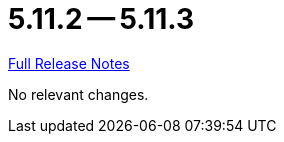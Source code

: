 // SPDX-FileCopyrightText: 2023 Artemis Changelog Contributors
//
// SPDX-License-Identifier: CC-BY-SA-4.0

= 5.11.2 -- 5.11.3

link:https://github.com/ls1intum/Artemis/releases/tag/5.11.3[Full Release Notes]

No relevant changes.
